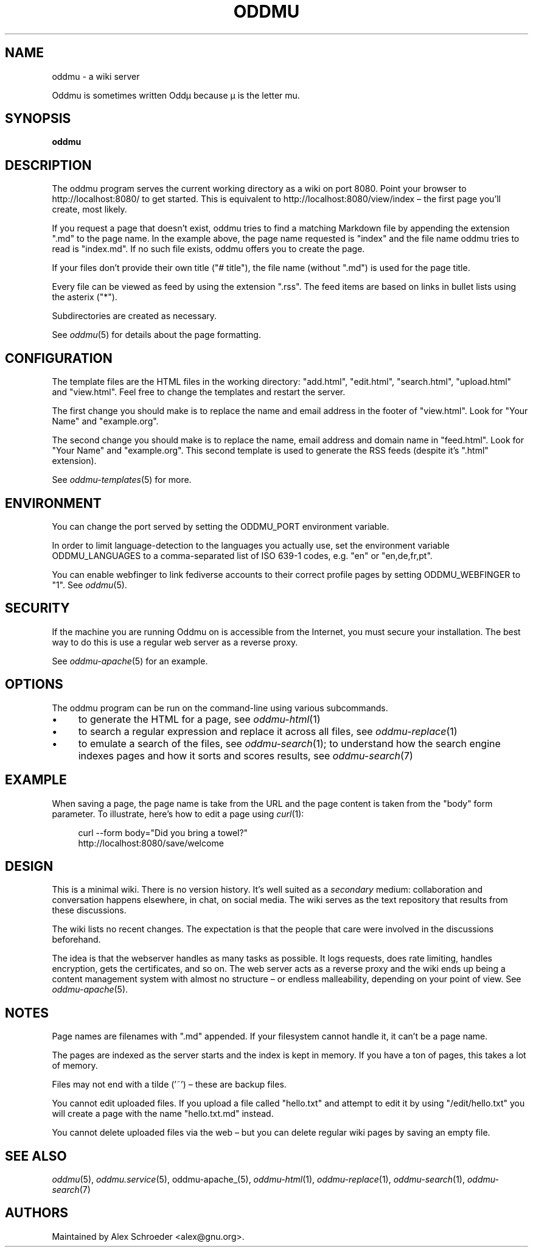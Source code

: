 .\" Generated by scdoc 1.11.2
.\" Complete documentation for this program is not available as a GNU info page
.ie \n(.g .ds Aq \(aq
.el       .ds Aq '
.nh
.ad l
.\" Begin generated content:
.TH "ODDMU" "1" "2023-10-03"
.PP
.SH NAME
.PP
oddmu - a wiki server
.PP
Oddmu is sometimes written Oddµ because µ is the letter mu.\&
.PP
.SH SYNOPSIS
.PP
\fBoddmu\fR
.PP
.SH DESCRIPTION
.PP
The oddmu program serves the current working directory as a wiki on port 8080.\&
Point your browser to http://localhost:8080/ to get started.\& This is equivalent
to http://localhost:8080/view/index – the first page you'\&ll create, most likely.\&
.PP
If you request a page that doesn'\&t exist, oddmu tries to find a matching
Markdown file by appending the extension ".\&md" to the page name.\& In the example
above, the page name requested is "index" and the file name oddmu tries to read
is "index.\&md".\& If no such file exists, oddmu offers you to create the page.\&
.PP
If your files don'\&t provide their own title ("# title"), the file name (without
".\&md") is used for the page title.\&
.PP
Every file can be viewed as feed by using the extension ".\&rss".\& The
feed items are based on links in bullet lists using the asterix
("*").\&
.PP
Subdirectories are created as necessary.\&
.PP
See \fIoddmu\fR(5) for details about the page formatting.\&
.PP
.SH CONFIGURATION
.PP
The template files are the HTML files in the working directory: "add.\&html",
"edit.\&html", "search.\&html", "upload.\&html" and "view.\&html".\& Feel free to change
the templates and restart the server.\&
.PP
The first change you should make is to replace the name and email
address in the footer of "view.\&html".\& Look for "Your Name" and
"example.\&org".\&
.PP
The second change you should make is to replace the name, email
address and domain name in "feed.\&html".\& Look for "Your Name" and
"example.\&org".\& This second template is used to generate the RSS feeds
(despite it'\&s ".\&html" extension).\&
.PP
See \fIoddmu-templates\fR(5) for more.\&
.PP
.SH ENVIRONMENT
.PP
You can change the port served by setting the ODDMU_PORT environment variable.\&
.PP
In order to limit language-detection to the languages you actually use, set the
environment variable ODDMU_LANGUAGES to a comma-separated list of ISO 639-1
codes, e.\&g.\& "en" or "en,de,fr,pt".\&
.PP
You can enable webfinger to link fediverse accounts to their correct profile
pages by setting ODDMU_WEBFINGER to "1".\& See \fIoddmu\fR(5).\&
.PP
.SH SECURITY
.PP
If the machine you are running Oddmu on is accessible from the Internet, you
must secure your installation.\& The best way to do this is use a regular web
server as a reverse proxy.\&
.PP
See \fIoddmu-apache\fR(5) for an example.\&
.PP
.SH OPTIONS
.PP
The oddmu program can be run on the command-line using various subcommands.\&
.PP
.PD 0
.IP \(bu 4
to generate the HTML for a page, see \fIoddmu-html\fR(1)
.IP \(bu 4
to search a regular expression and replace it across all files, see
\fIoddmu-replace\fR(1)
.IP \(bu 4
to emulate a search of the files, see \fIoddmu-search\fR(1); to understand how the
search engine indexes pages and how it sorts and scores results, see
\fIoddmu-search\fR(7)
.PD
.PP
.SH EXAMPLE
.PP
When saving a page, the page name is take from the URL and the page
content is taken from the "body" form parameter.\& To illustrate, here'\&s
how to edit a page using \fIcurl\fR(1):
.PP
.nf
.RS 4
curl --form body="Did you bring a towel?" 
  http://localhost:8080/save/welcome
.fi
.RE
.PP
.SH DESIGN
.PP
This is a minimal wiki.\& There is no version history.\& It'\&s well suited as a
\fIsecondary\fR medium: collaboration and conversation happens elsewhere, in chat,
on social media.\& The wiki serves as the text repository that results from these
discussions.\&
.PP
The wiki lists no recent changes.\& The expectation is that the people that care
were involved in the discussions beforehand.\&
.PP
The idea is that the webserver handles as many tasks as possible.\& It logs
requests, does rate limiting, handles encryption, gets the certificates, and so
on.\& The web server acts as a reverse proxy and the wiki ends up being a content
management system with almost no structure – or endless malleability, depending
on your point of view.\& See \fIoddmu-apache\fR(5).\&
.PP
.SH NOTES
.PP
Page names are filenames with ".\&md" appended.\& If your filesystem cannot handle
it, it can'\&t be a page name.\&
.PP
The pages are indexed as the server starts and the index is kept in memory.\& If
you have a ton of pages, this takes a lot of memory.\&
.PP
Files may not end with a tilde ('\&~'\&) – these are backup files.\&
.PP
You cannot edit uploaded files.\& If you upload a file called "hello.\&txt" and
attempt to edit it by using "/edit/hello.\&txt" you will create a page with the
name "hello.\&txt.\&md" instead.\&
.PP
You cannot delete uploaded files via the web – but you can delete regular wiki
pages by saving an empty file.\&
.PP
.SH SEE ALSO
.PP
\fIoddmu\fR(5), \fIoddmu.\&service\fR(5), oddmu-apache_(5), \fIoddmu-html\fR(1),
\fIoddmu-replace\fR(1), \fIoddmu-search\fR(1), \fIoddmu-search\fR(7)
.PP
.SH AUTHORS
.PP
Maintained by Alex Schroeder <alex@gnu.\&org>.\&
